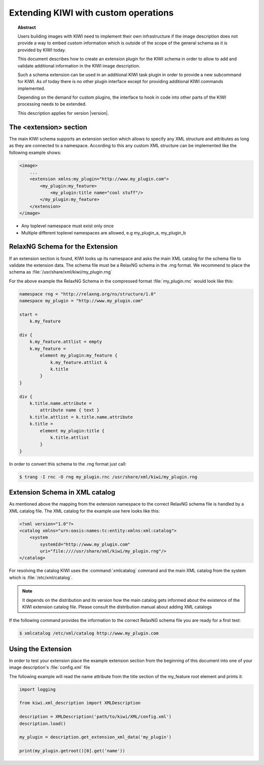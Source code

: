 Extending KIWI with custom operations
=====================================

.. topic:: Abstract

   Users building images with KIWI need to implement their
   own infrastructure if the image description does not
   provide a way to embed custom information which is
   outside of the scope of the general schema as it is
   provided by KIWI today.

   This document describes how to create an extension plugin
   for the KIWI schema in order to allow to add and validate
   additional information in the KIWI image description.

   Such a schema extension can be used in an additional KIWI
   task plugin in order to provide a new subcommand for KIWI.
   As of today there is no other plugin interface except for
   providing additional KIWI commands implemented.

   Depending on the demand for custom plugins, the interface
   to hook in code into other parts of the KIWI processing
   needs to be extended.

   This description applies for version |version|.

The <extension> section
-----------------------

The main KIWI schema supports an extension section which allows
to specify any XML structure and attributes as long as they are
connected to a namespace. According to this any custom XML
structure can be implemented like the following example shows:

.. code:: bash

    <image>
        ...
        <extension xmlns:my_plugin="http://www.my_plugin.com">
            <my_plugin:my_feature>
                <my_plugin:title name="cool stuff"/>
            </my_plugin:my_feature>
        </extension>
    </image>

* Any toplevel namespace must exist only once
* Multiple different toplevel namespaces are allowed,
  e.g my_plugin_a, my_plugin_b

RelaxNG Schema for the Extension
--------------------------------

If an extension section is found, KIWI looks up its namespace and asks
the main XML catalog for the schema file to validate the extension data.
The schema file must be a RelaxNG schema in the .rng format. We recommend
to place the schema as :file:`/usr/share/xml/kiwi/my_plugin.rng`

For the above example the RelaxNG Schema in the compressed format
:file:`my_plugin.rnc` would look like this:

.. code:: bash

    namespace rng = "http://relaxng.org/ns/structure/1.0"
    namespace my_plugin = "http://www.my_plugin.com"

    start =
        k.my_feature

    div {
        k.my_feature.attlist = empty
        k.my_feature =
            element my_plugin:my_feature {
                k.my_feature.attlist &
                k.title
            }
    }

    div {
        k.title.name.attribute =
            attribute name { text }
        k.title.attlist = k.title.name.attribute
        k.title =
            element my_plugin:title {
                k.title.attlist
            }
    }

In order to convert this schema to the .rng format just call:

.. code:: bash

    $ trang -I rnc -O rng my_plugin.rnc /usr/share/xml/kiwi/my_plugin.rng

Extension Schema in XML catalog
-------------------------------

As mentioned above the mapping from the extension namespace to the
correct RelaxNG schema file is handled by a XML catalog file. The
XML catalog for the example use here looks like this:

.. code:: bash

    <?xml version="1.0"?>
    <catalog xmlns="urn:oasis:names:tc:entity:xmlns:xml:catalog">
        <system
            systemId="http://www.my_plugin.com"
            uri="file:////usr/share/xml/kiwi/my_plugin.rng"/>
    </catalog>

For resolving the catalog KIWI uses the :command:`xmlcatalog` command
and the main XML catalog from the system which is :file:`/etc/xml/catalog`.

.. note::

    It depends on the distribution and its version how the main catalog
    gets informed about the existence of the KIWI extension catalog file.
    Please consult the distribution manual about adding XML catalogs

If the following command provides the information to the correct
RelaxNG schema file you are ready for a first test:

.. code:: bash

    $ xmlcatalog /etc/xml/catalog http://www.my_plugin.com

Using the Extension
-------------------
In order to test your extension place the example extension section
from the beginning of this document into one of your image description's
:file:`config.xml` file

The following example will read the name attribute from the title
section of the my_feature root element and prints it:

.. code:: bash

    import logging

    from kiwi.xml_description import XMLDescription

    description = XMLDescription('path/to/kiwi/XML/config.xml')
    description.load()

    my_plugin = description.get_extension_xml_data('my_plugin')

    print(my_plugin.getroot()[0].get('name'))
